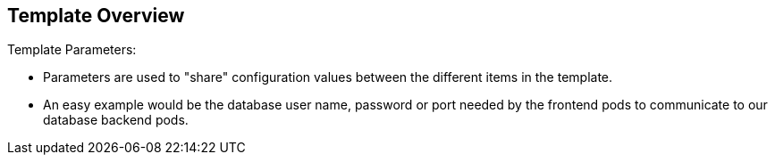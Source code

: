 == Template Overview
:noaudio:

.Template Parameters:

* Parameters are used to "share" configuration values between the different
items in the template.
* An easy example would be the database user name, password or port needed by
the frontend pods to communicate to our database backend pods.

ifdef::showScript[]

=== Transcript

* Parameters are used to "share" configuration values between the different
items in the template.
* An easy example would be the database user name, password or port needed by
the frontend pods to communicate to our database backend pods.

endif::showScript[]



